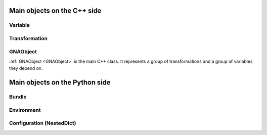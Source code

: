 Main objects on the C++ side
^^^^^^^^^^^^^^^^^^^^^^^^^^^^

Variable
""""""""

Transformation
""""""""""""""

GNAObject
"""""""""

:ref:`GNAObject <GNAObject>` is the main C++ class. It represents a group of transformations and a group of variables
they depend on.

Main objects on the Python side
^^^^^^^^^^^^^^^^^^^^^^^^^^^^^^^

Bundle
""""""

Environment
"""""""""""

Configuration (NestedDict)
""""""""""""""""""""""""""
















